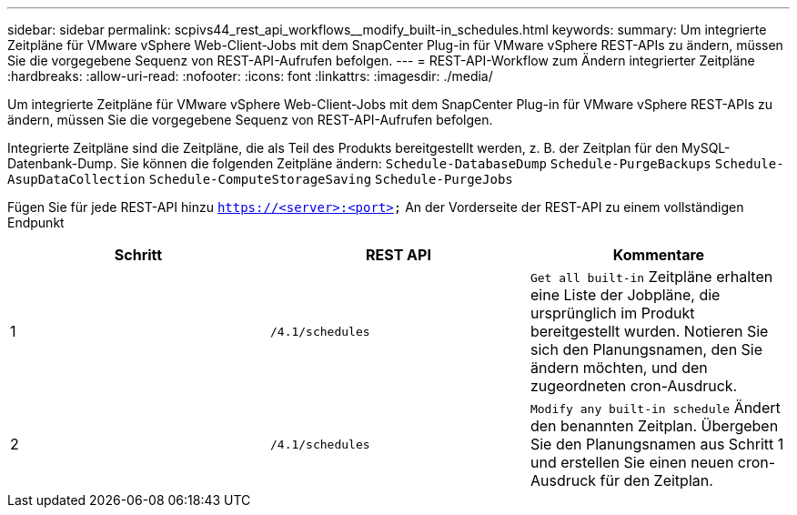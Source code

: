 ---
sidebar: sidebar 
permalink: scpivs44_rest_api_workflows__modify_built-in_schedules.html 
keywords:  
summary: Um integrierte Zeitpläne für VMware vSphere Web-Client-Jobs mit dem SnapCenter Plug-in für VMware vSphere REST-APIs zu ändern, müssen Sie die vorgegebene Sequenz von REST-API-Aufrufen befolgen. 
---
= REST-API-Workflow zum Ändern integrierter Zeitpläne
:hardbreaks:
:allow-uri-read: 
:nofooter: 
:icons: font
:linkattrs: 
:imagesdir: ./media/


[role="lead"]
Um integrierte Zeitpläne für VMware vSphere Web-Client-Jobs mit dem SnapCenter Plug-in für VMware vSphere REST-APIs zu ändern, müssen Sie die vorgegebene Sequenz von REST-API-Aufrufen befolgen.

Integrierte Zeitpläne sind die Zeitpläne, die als Teil des Produkts bereitgestellt werden, z. B. der Zeitplan für den MySQL-Datenbank-Dump. Sie können die folgenden Zeitpläne ändern:
`Schedule-DatabaseDump`
`Schedule-PurgeBackups`
`Schedule-AsupDataCollection`
`Schedule-ComputeStorageSaving`
`Schedule-PurgeJobs`

Fügen Sie für jede REST-API hinzu `https://<server>:<port>` An der Vorderseite der REST-API zu einem vollständigen Endpunkt

|===
| Schritt | REST API | Kommentare 


| 1 | `/4.1/schedules` | `Get all built-in` Zeitpläne erhalten eine Liste der Jobpläne, die ursprünglich im Produkt bereitgestellt wurden. Notieren Sie sich den Planungsnamen, den Sie ändern möchten, und den zugeordneten cron-Ausdruck. 


| 2 | `/4.1/schedules` | `Modify any built-in schedule` Ändert den benannten Zeitplan. Übergeben Sie den Planungsnamen aus Schritt 1 und erstellen Sie einen neuen cron-Ausdruck für den Zeitplan. 
|===